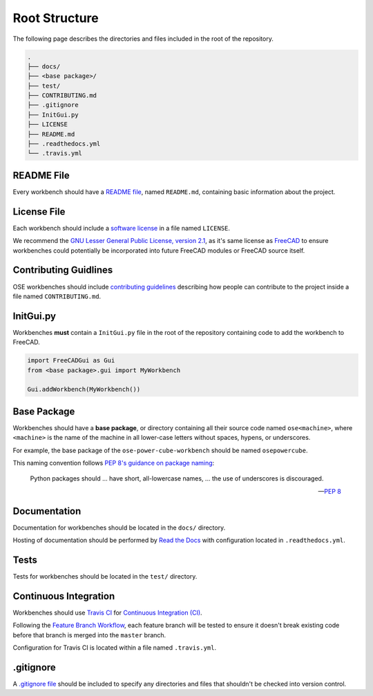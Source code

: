 Root Structure
==============
The following page describes the directories and files included in the root of the repository.

.. code-block::

    .
    ├── docs/
    ├── <base package>/
    ├── test/
    ├── CONTRIBUTING.md
    ├── .gitignore
    ├── InitGui.py
    ├── LICENSE
    ├── README.md
    ├── .readthedocs.yml
    └── .travis.yml

README File
-----------
Every workbench should have a `README file <https://en.wikipedia.org/wiki/README>`_, named ``README.md``, containing basic information about the project.

License File
------------
Each workbench should include a `software license <https://en.wikipedia.org/wiki/Software_license>`_ in a file named ``LICENSE``.

We recommend the `GNU Lesser General Public License, version 2.1 <https://www.gnu.org/licenses/old-licenses/lgpl-2.1.en.html>`_, as it's same license as `FreeCAD <https://wiki.freecadweb.org/Licence>`_ to ensure workbenches could potentially be incorporated into future FreeCAD modules or FreeCAD source itself.

Contributing Guidlines
----------------------
OSE workbenches should include `contributing guidelines <https://help.github.com/en/github/building-a-strong-community/setting-guidelines-for-repository-contributors>`_ describing how people can contribute to the project inside a file named ``CONTRIBUTING.md``.

InitGui.py
----------
Workbenches **must** contain a ``InitGui.py`` file in the root of the repository containing code to add the workbench to FreeCAD.

.. code-block:: python

    import FreeCADGui as Gui
    from <base package>.gui import MyWorkbench

    Gui.addWorkbench(MyWorkbench())

Base Package
------------
Workbenches should have a **base package**, or directory containing all their source code named ``ose<machine>``, where ``<machine>`` is the name of the machine in all lower-case letters without spaces, hypens, or underscores.

For example, the base package of the ``ose-power-cube-workbench`` should be named ``osepowercube``.

This naming convention follows `PEP 8's guidance on package naming <https://www.python.org/dev/peps/pep-0008/#package-and-module-names>`_:

    Python packages should ... have short, all-lowercase names, ... the use of underscores is discouraged.

    -- `PEP 8 <https://www.python.org/dev/peps/pep-0008/#package-and-module-names>`_

Documentation
-------------
Documentation for workbenches should be located in the ``docs/`` directory.

Hosting of documentation should be performed by `Read the Docs <https://readthedocs.org/>`_ with configuration located in ``.readthedocs.yml``.

Tests
-----
Tests for workbenches should be located in the ``test/`` directory.

Continuous Integration
----------------------
Workbenches should use `Travis CI <https://travis-ci.org/>`_ for `Continuous Integration (CI) <https://en.wikipedia.org/wiki/Continuous_integration>`_.

Following the `Feature Branch Workflow <https://www.atlassian.com/git/tutorials/comparing-workflows/feature-branch-workflow>`_, each feature branch will be tested to ensure it doesn't break existing code before that branch is merged into the ``master`` branch.

Configuration for Travis CI is located within a file named ``.travis.yml``.

.gitignore
----------
A `.gitignore file <https://git-scm.com/docs/gitignore>`_ should be included to specify any directories and files that shouldn't be checked into version control.
